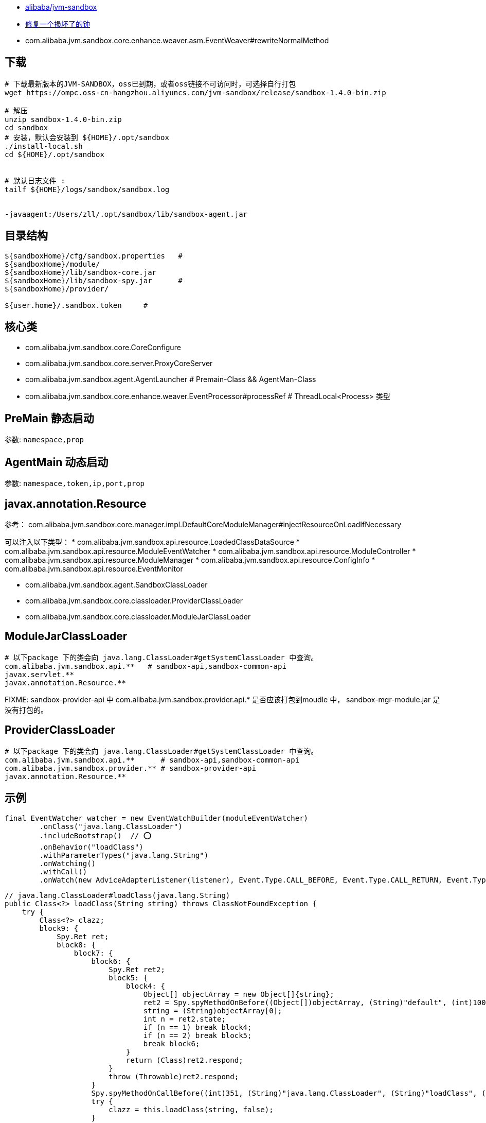 
* link:https://github.com/alibaba/jvm-sandbox[alibaba/jvm-sandbox]
* link:https://github.com/alibaba/jvm-sandbox/wiki/MDEV-FIRST-MODULE[修复一个损坏了的钟]
* com.alibaba.jvm.sandbox.core.enhance.weaver.asm.EventWeaver#rewriteNormalMethod

## 下载
[source,shell]
----
# 下载最新版本的JVM-SANDBOX，oss已到期，或者oss链接不可访问时，可选择自行打包
wget https://ompc.oss-cn-hangzhou.aliyuncs.com/jvm-sandbox/release/sandbox-1.4.0-bin.zip

# 解压
unzip sandbox-1.4.0-bin.zip
cd sandbox
# 安装，默认会安装到 ${HOME}/.opt/sandbox
./install-local.sh
cd ${HOME}/.opt/sandbox


# 默认日志文件 :
tailf ${HOME}/logs/sandbox/sandbox.log


-javaagent:/Users/zll/.opt/sandbox/lib/sandbox-agent.jar
----


## 目录结构
[source,plain]
----
${sandboxHome}/cfg/sandbox.properties   #
${sandboxHome}/module/
${sandboxHome}/lib/sandbox-core.jar
${sandboxHome}/lib/sandbox-spy.jar      #
${sandboxHome}/provider/

${user.home}/.sandbox.token     #
----


##  核心类

* com.alibaba.jvm.sandbox.core.CoreConfigure
* com.alibaba.jvm.sandbox.core.server.ProxyCoreServer
* com.alibaba.jvm.sandbox.agent.AgentLauncher  # Premain-Class &&  AgentMan-Class
* com.alibaba.jvm.sandbox.core.enhance.weaver.EventProcessor#processRef # ThreadLocal<Process> 类型

## PreMain 静态启动
参数: `namespace,prop`



## AgentMain 动态启动
参数: `namespace,token,ip,port,prop`


## javax.annotation.Resource

参考： com.alibaba.jvm.sandbox.core.manager.impl.DefaultCoreModuleManager#injectResourceOnLoadIfNecessary

可以注入以下类型：
* com.alibaba.jvm.sandbox.api.resource.LoadedClassDataSource
* com.alibaba.jvm.sandbox.api.resource.ModuleEventWatcher
* com.alibaba.jvm.sandbox.api.resource.ModuleController
* com.alibaba.jvm.sandbox.api.resource.ModuleManager
* com.alibaba.jvm.sandbox.api.resource.ConfigInfo
* com.alibaba.jvm.sandbox.api.resource.EventMonitor



* com.alibaba.jvm.sandbox.agent.SandboxClassLoader
* com.alibaba.jvm.sandbox.core.classloader.ProviderClassLoader
* com.alibaba.jvm.sandbox.core.classloader.ModuleJarClassLoader

## ModuleJarClassLoader
[source,shell]
----
# 以下package 下的类会向 java.lang.ClassLoader#getSystemClassLoader 中查询。
com.alibaba.jvm.sandbox.api.**   # sandbox-api,sandbox-common-api
javax.servlet.**
javax.annotation.Resource.**
----

FIXME: sandbox-provider-api  中 com.alibaba.jvm.sandbox.provider.api.*  是否应该打包到moudle 中，
sandbox-mgr-module.jar 是没有打包的。


## ProviderClassLoader
[source,shell]
----
# 以下package 下的类会向 java.lang.ClassLoader#getSystemClassLoader 中查询。
com.alibaba.jvm.sandbox.api.**      # sandbox-api,sandbox-common-api
com.alibaba.jvm.sandbox.provider.** # sandbox-provider-api
javax.annotation.Resource.**
----






## 示例
[source,java]
----
final EventWatcher watcher = new EventWatchBuilder(moduleEventWatcher)
        .onClass("java.lang.ClassLoader")
        .includeBootstrap()  // ⭕️
        .onBehavior("loadClass")
        .withParameterTypes("java.lang.String")
        .onWatching()
        .withCall()
        .onWatch(new AdviceAdapterListener(listener), Event.Type.CALL_BEFORE, Event.Type.CALL_RETURN, Event.Type.CALL_THROWS);
----


[source,java]
----
// java.lang.ClassLoader#loadClass(java.lang.String)
public Class<?> loadClass(String string) throws ClassNotFoundException {
    try {
        Class<?> clazz;
        block9: {
            Spy.Ret ret;
            block8: {
                block7: {
                    block6: {
                        Spy.Ret ret2;
                        block5: {
                            block4: {
                                Object[] objectArray = new Object[]{string};
                                ret2 = Spy.spyMethodOnBefore((Object[])objectArray, (String)"default", (int)1001, (int)0, (String)"java.lang.ClassLoader", (String)"loadClass", (String)"(Ljava/lang/String;)Ljava/lang/Class;", (Object)this);
                                string = (String)objectArray[0];
                                int n = ret2.state;
                                if (n == 1) break block4;
                                if (n == 2) break block5;
                                break block6;
                            }
                            return (Class)ret2.respond;
                        }
                        throw (Throwable)ret2.respond;
                    }
                    Spy.spyMethodOnCallBefore((int)351, (String)"java.lang.ClassLoader", (String)"loadClass", (String)"(Ljava/lang/String;Z)Ljava/lang/Class;", (String)"default", (int)1001);
                    try {
                        clazz = this.loadClass(string, false);
                    }
                    catch (Throwable throwable) {
                        Spy.spyMethodOnCallThrows((String)throwable.getClass().getName(), (String)"default", (int)1001);
                        throw throwable;
                    }
                    Spy.spyMethodOnCallReturn((String)"default", (int)1001);
                    ret = Spy.spyMethodOnReturn(clazz, (String)"default", (int)1001);
                    int n = ret.state;
                    if (n == 1) break block7;
                    if (n == 2) break block8;
                    break block9;
                }
                return (Class)ret.respond;
            }
            throw (Throwable)ret.respond;
        }
        return clazz;
    }
    catch (Throwable throwable) {
        Throwable throwable2;
        block12: {
            Spy.Ret ret;
            block11: {
                block10: {
                    throwable2 = throwable;
                    ret = Spy.spyMethodOnThrows((Throwable)throwable2, (String)"default", (int)1001);
                    int n = ret.state;
                    if (n == 1) break block10;
                    if (n == 2) break block11;
                    break block12;
                }
                return (Class)ret.respond;
            }
            throw (Throwable)ret.respond;
        }
        throw throwable2;
    }
}
----

[source,plain]
----
java.lang.ClassCircularityError: com/alibaba/jvm/sandbox/core/util/collection/GaStack
	at com.alibaba.jvm.sandbox.core.enhance.weaver.EventProcessor.lambda$new$0(EventProcessor.java:176)
	at java.lang.ThreadLocal$SuppliedThreadLocal.initialValue(ThreadLocal.java:305)
	at java.lang.ThreadLocal.setInitialValue(ThreadLocal.java:195)
	at java.lang.ThreadLocal.get(ThreadLocal.java:172)
	at com.alibaba.jvm.sandbox.core.enhance.weaver.EventListenerHandler.handleOnCallBefore(EventListenerHandler.java:453)
	at java.com.alibaba.jvm.sandbox.spy.Spy.spyMethodOnCallBefore(Spy.java:101)
	at java.lang.ClassLoader.loadClass(ClassLoader.java:351)
	at com.alibaba.jvm.sandbox.core.enhance.weaver.EventProcessor.lambda$new$0(EventProcessor.java:176)
	at java.lang.ThreadLocal$SuppliedThreadLocal.initialValue(ThreadLocal.java:305)
	at java.lang.ThreadLocal.setInitialValue(ThreadLocal.java:195)
	at java.lang.ThreadLocal.get(ThreadLocal.java:172)
	at com.alibaba.jvm.sandbox.core.enhance.weaver.EventListenerHandler.handleOnBefore(EventListenerHandler.java:323)
	at java.com.alibaba.jvm.sandbox.spy.Spy.spyMethodOnBefore(Spy.java:164)
	at java.lang.ClassLoader.loadClass(ClassLoader.java)
	at sun.instrument.InstrumentationImpl.loadClassAndStartAgent(InstrumentationImpl.java:304)
	at sun.instrument.InstrumentationImpl.loadClassAndCallPremain(InstrumentationImpl.java:401)
----
